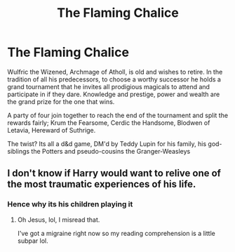 #+TITLE: The Flaming Chalice

* The Flaming Chalice
:PROPERTIES:
:Author: thisdude4_LU
:Score: 14
:DateUnix: 1607535471.0
:DateShort: 2020-Dec-09
:FlairText: Prompt
:END:
Wulfric the Wizened, Archmage of Atholl, is old and wishes to retire. In the tradition of all his predecessors, to choose a worthy successor he holds a grand tournament that he invites all prodigious magicals to attend and participate in if they dare. Knowledge and prestige, power and wealth are the grand prize for the one that wins.

A party of four join together to reach the end of the tournament and split the rewards fairly; Krum the Fearsome, Cerdic the Handsome, Blodwen of Letavia, Hereward of Suthrige.

The twist? Its all a d&d game, DM'd by Teddy Lupin for his family, his god-siblings the Potters and pseudo-cousins the Granger-Weasleys


** I don't know if Harry would want to relive one of the most traumatic experiences of his life.
:PROPERTIES:
:Author: callmesalticidae
:Score: 2
:DateUnix: 1607559324.0
:DateShort: 2020-Dec-10
:END:

*** Hence why its his children playing it
:PROPERTIES:
:Author: thisdude4_LU
:Score: 3
:DateUnix: 1607560390.0
:DateShort: 2020-Dec-10
:END:

**** Oh Jesus, lol, I misread that.

I've got a migraine right now so my reading comprehension is a little subpar lol.
:PROPERTIES:
:Author: callmesalticidae
:Score: 2
:DateUnix: 1607560448.0
:DateShort: 2020-Dec-10
:END:
